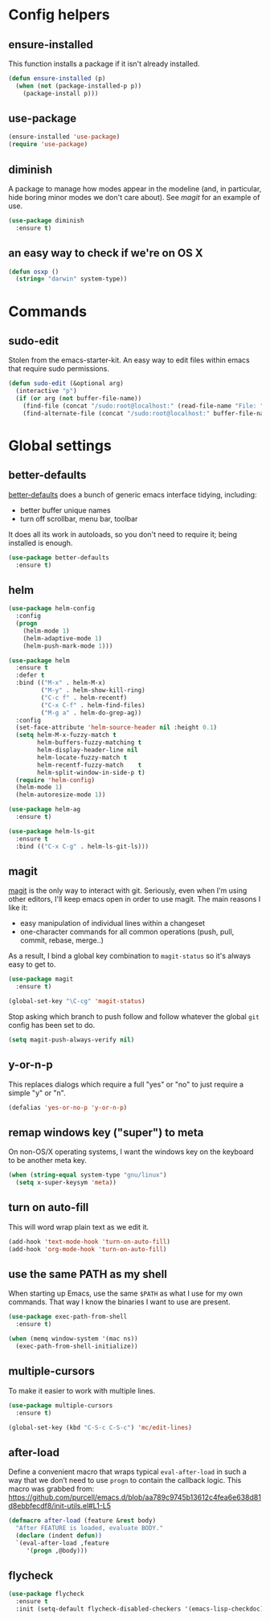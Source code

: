 * Config helpers
** ensure-installed

   This function installs a package if it isn't already installed.

#+begin_src emacs-lisp
  (defun ensure-installed (p)
    (when (not (package-installed-p p))
      (package-install p)))
#+end_src

** use-package

#+begin_src emacs-lisp
  (ensure-installed 'use-package)
  (require 'use-package)
#+end_src

** diminish

   A package to manage how modes appear in the modeline (and, in
   particular, hide boring minor modes we don't care about).  See
   [[magit]] for an example of use.

#+begin_src emacs-lisp
  (use-package diminish
    :ensure t)
#+end_src

** an easy way to check if we're on OS X

#+begin_src emacs-lisp
(defun osxp ()
  (string= "darwin" system-type))
#+end_src

* Commands
** sudo-edit

  Stolen from the emacs-starter-kit. An easy way to edit files within emacs that require sudo permissions.

#+begin_src emacs-lisp
  (defun sudo-edit (&optional arg)
    (interactive "p")
    (if (or arg (not buffer-file-name))
      (find-file (concat "/sudo:root@localhost:" (read-file-name "File: ")))
      (find-alternate-file (concat "/sudo:root@localhost:" buffer-file-name))))
#+end_src

* Global settings
** better-defaults
  [[https://github.com/technomancy/better-defaults][better-defaults]] does a bunch of generic emacs interface tidying,
  including:
  - better buffer unique names
  - turn off scrollbar, menu bar, toolbar

  It does all its work in autoloads, so you don't need to require it;
  being installed is enough.

#+begin_src emacs-lisp
  (use-package better-defaults
    :ensure t)
#+end_src
** helm

#+begin_src emacs-lisp
(use-package helm-config
  :config
  (progn
    (helm-mode 1)
    (helm-adaptive-mode 1)
    (helm-push-mark-mode 1)))

(use-package helm
  :ensure t
  :defer t
  :bind (("M-x" . helm-M-x)
         ("M-y" . helm-show-kill-ring)
         ("C-c f" . helm-recentf)
         ("C-x C-f" . helm-find-files)
         ("M-g a" . helm-do-grep-ag))
  :config
  (set-face-attribute 'helm-source-header nil :height 0.1)
  (setq helm-M-x-fuzzy-match t
        helm-buffers-fuzzy-matching t
        helm-display-header-line nil
        helm-locate-fuzzy-match t
        helm-recentf-fuzzy-match    t
        helm-split-window-in-side-p t)
  (require 'helm-config)
  (helm-mode 1)
  (helm-autoresize-mode 1))

(use-package helm-ag
  :ensure t)

(use-package helm-ls-git
  :ensure t
  :bind (("C-x C-g" . helm-ls-git-ls)))
#+end_src

** magit

   [[https://github.com/magit/magit][magit]] is the only way to interact with git.  Seriously, even when
   I'm using other editors, I'll keep emacs open in order to use magit.
   The main reasons I like it:

   - easy manipulation of individual lines within a changeset
   - one-character commands for all common operations (push, pull,
     commit, rebase, merge..)

   As a result, I bind a global key combination to =magit-status= so
   it's always easy to get to.

#+begin_src emacs-lisp
  (use-package magit
    :ensure t)

  (global-set-key "\C-cg" 'magit-status)
#+end_src

  Stop asking which branch to push follow and follow whatever
  the global =git= config has been set to do.

#+begin_src emacs-lisp
  (setq magit-push-always-verify nil)
#+end_src

** y-or-n-p

   This replaces dialogs which require a full "yes" or "no" to just
   require a simple "y" or "n".

#+begin_src emacs-lisp
  (defalias 'yes-or-no-p 'y-or-n-p)
#+end_src

** remap windows key ("super") to meta

   On non-OS/X operating systems, I want the windows key on the
   keyboard to be another meta key.

#+begin_src emacs-lisp
  (when (string-equal system-type "gnu/linux")
    (setq x-super-keysym 'meta))
#+end_src

** turn on auto-fill

   This will word wrap plain text as we edit it.

#+begin_src emacs-lisp
  (add-hook 'text-mode-hook 'turn-on-auto-fill)
  (add-hook 'org-mode-hook 'turn-on-auto-fill)
#+end_src

** use the same PATH as my shell

   When starting up Emacs, use the same =$PATH= as what I use for my
   own commands. That way I know the binaries I want to use are
   present.

#+begin_src emacs-lisp
  (use-package exec-path-from-shell
    :ensure t)

  (when (memq window-system '(mac ns))
    (exec-path-from-shell-initialize))
#+end_src
** multiple-cursors

   To make it easier to work with multiple lines.

#+begin_src emacs-lisp
  (use-package multiple-cursors
    :ensure t)

  (global-set-key (kbd "C-S-c C-S-c") 'mc/edit-lines)
#+end_src
** after-load

   Define a convenient macro that wraps typical =eval-after-load= in
   such a way that we don’t need to use =progn= to contain the callback
   logic. This macro was grabbed from:
   https://github.com/purcell/emacs.d/blob/aa789c9745b13612c4fea6e638d81d8ebbfecdf8/init-utils.el#L1-L5

#+begin_src emacs-lisp
(defmacro after-load (feature &rest body)
  "After FEATURE is loaded, evaluate BODY."
  (declare (indent defun))
  `(eval-after-load ,feature
     '(progn ,@body)))
#+end_src

** flycheck

#+begin_src emacs-lisp
(use-package flycheck
  :ensure t
  :init (setq-default flycheck-disabled-checkers '(emacs-lisp-checkdoc)))
#+end_src
